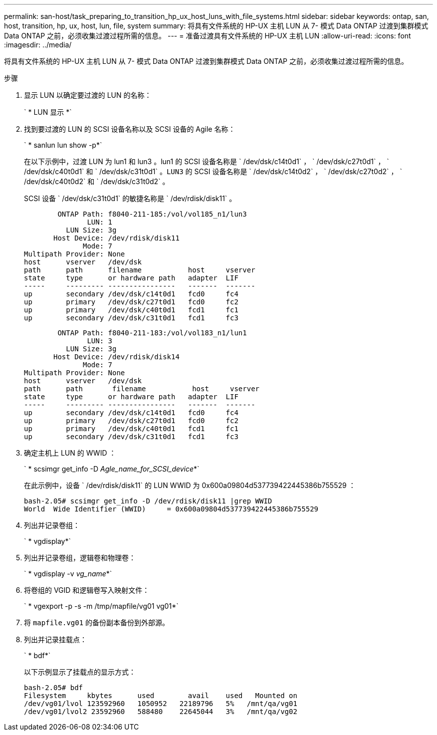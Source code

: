 ---
permalink: san-host/task_preparing_to_transition_hp_ux_host_luns_with_file_systems.html 
sidebar: sidebar 
keywords: ontap, san, host, transition, hp, ux, host, lun, file, system 
summary: 将具有文件系统的 HP-UX 主机 LUN 从 7- 模式 Data ONTAP 过渡到集群模式 Data ONTAP 之前，必须收集过渡过程所需的信息。 
---
= 准备过渡具有文件系统的 HP-UX 主机 LUN
:allow-uri-read: 
:icons: font
:imagesdir: ../media/


[role="lead"]
将具有文件系统的 HP-UX 主机 LUN 从 7- 模式 Data ONTAP 过渡到集群模式 Data ONTAP 之前，必须收集过渡过程所需的信息。

.步骤
. 显示 LUN 以确定要过渡的 LUN 的名称：
+
` * LUN 显示 *`

. 找到要过渡的 LUN 的 SCSI 设备名称以及 SCSI 设备的 Agile 名称：
+
` * sanlun lun show -p*`

+
在以下示例中，过渡 LUN 为 lun1 和 lun3 。lun1 的 SCSI 设备名称是 ` /dev/dsk/c14t0d1` ， ` /dev/dsk/c27t0d1` ， ` /dev/dsk/c40t0d1` 和 ` /dev/dsk/c31t0d1` 。`LUN3` 的 SCSI 设备名称是 ` /dev/dsk/c14t0d2` ， ` /dev/dsk/c27t0d2` ， ` /dev/dsk/c40t0d2` 和 ` /dev/dsk/c31t0d2` 。

+
SCSI 设备 ` /dev/dsk/c31t0d1` 的敏捷名称是 ` /dev/rdisk/disk11` 。

+
[listing]
----
        ONTAP Path: f8040-211-185:/vol/vol185_n1/lun3
               LUN: 1
          LUN Size: 3g
       Host Device: /dev/rdisk/disk11
              Mode: 7
Multipath Provider: None
host      vserver   /dev/dsk
path      path      filename           host     vserver
state     type      or hardware path   adapter  LIF
-----     --------- ----------------   -------  -------
up        secondary /dev/dsk/c14t0d1   fcd0     fc4
up        primary   /dev/dsk/c27t0d1   fcd0     fc2
up        primary   /dev/dsk/c40t0d1   fcd1     fc1
up        secondary /dev/dsk/c31t0d1   fcd1     fc3
----
+
[listing]
----
        ONTAP Path: f8040-211-183:/vol/vol183_n1/lun1
               LUN: 3
          LUN Size: 3g
       Host Device: /dev/rdisk/disk14
              Mode: 7
Multipath Provider: None
host      vserver   /dev/dsk
path      path	     filename           host     vserver
state     type      or hardware path   adapter  LIF
-----     --------- ----------------   -------  -------
up        secondary /dev/dsk/c14t0d1   fcd0     fc4
up        primary   /dev/dsk/c27t0d1   fcd0     fc2
up        primary   /dev/dsk/c40t0d1   fcd1     fc1
up        secondary /dev/dsk/c31t0d1   fcd1     fc3
----
. 确定主机上 LUN 的 WWID ：
+
` * scsimgr get_info -D _Agle_name_for_SCSI_device_*`

+
在此示例中，设备 ` /dev/rdisk/disk11` 的 LUN WWID 为 0x600a09804d537739422445386b755529 ：

+
[listing]
----
bash-2.05# scsimgr get_info -D /dev/rdisk/disk11 |grep WWID
World  Wide Identifier (WWID)     = 0x600a09804d537739422445386b755529
----
. 列出并记录卷组：
+
` * vgdisplay*`

. 列出并记录卷组，逻辑卷和物理卷：
+
` * vgdisplay -v _vg_name_*`

. 将卷组的 VGID 和逻辑卷写入映射文件：
+
` * vgexport -p -s -m /tmp/mapfile/vg01 vg01*`

. 将 `mapfile.vg01` 的备份副本备份到外部源。
. 列出并记录挂载点：
+
` * bdf*`

+
以下示例显示了挂载点的显示方式：

+
[listing]
----
bash-2.05# bdf
Filesystem     kbytes      used        avail   	used   Mounted on
/dev/vg01/lvol 123592960   1050952   22189796   5%   /mnt/qa/vg01
/dev/vg01/lvol2 23592960   588480    22645044   3%   /mnt/qa/vg02
----

